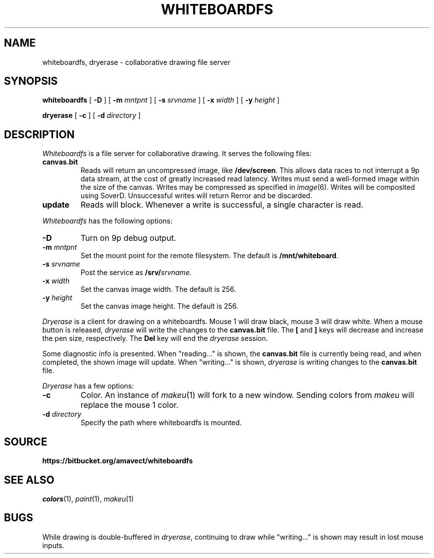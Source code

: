.TH WHITEBOARDFS 4
.SH NAME
whiteboardfs, dryerase \- collaborative drawing file server
.SH SYNOPSIS
.PP
.B whiteboardfs
[
.B -D
] [
.B -m
.I mntpnt
] [
.B -s
.I srvname
] [
.B -x
.I width
] [
.B -y
.I height
]
.PP
.B dryerase
[
.B -c
] [
.B -d
.I directory
]
.SH DESCRIPTION
.I Whiteboardfs
is a file server for collaborative drawing. It serves the following files:
.TF canvas.bit
.TP
.B canvas.bit
Reads will return an uncompressed image, like 
.BR /dev/screen .
This allows data races to not interrupt a 9p data stream, at the cost of greatly increased read latency. Writes must send a well-formed image within the size of the canvas. Writes may be compressed as specified in
.IR image (6).
Writes will be composited using SoverD. Unsuccessful writes will return Rerror and be discarded.
.TP
.B update
Reads will block. Whenever a write is successful, a single character is read.
.PD
.PP
.I Whiteboardfs
has the following options:
.TF mmntpnta
.TP
.B -D
Turn on 9p debug output.
.TP
.BI -m " mntpnt"
Set the mount point for the remote filesystem. The default is 
.BR /mnt/whiteboard .
.TP
.BI -s " srvname"
Post the service as
.BI /srv/ srvname.
.TP
.BI -x " width"
Set the canvas image width. The default is 256.
.TP
.BI -y " height"
Set the canvas image height. The default is 256.
.PD
.PP
.I Dryerase
is a client for drawing on a whiteboardfs. Mouse 1 will draw black, mouse 3 will draw white. When a mouse button is released,
.I dryerase
will write the changes to the
.B canvas.bit
file.
The 
.B [
and
.B ]
keys will decrease and increase the pen size, respectively. The
.B Del
key will end the
.I dryerase
session.
.PP
Some diagnostic info is presented. When "reading..." is shown, the
.B canvas.bit
file is currently being read, and when completed, the shown image will update.
When "writing..." is shown,
.I dryerase
is writing changes to the
.B canvas.bit
file.
.PP
.I Dryerase
has a few options:
.TF directory
.TP
.B -c
Color. An instance of
.IR makeu (1)
will fork to a new window. Sending colors from
.I makeu
will replace the mouse 1 color.
.TP
.BI -d " directory"
Specify the path where whiteboardfs is mounted.
.SH SOURCE
.B https://bitbucket.org/amavect/whiteboardfs
.br
.SH SEE ALSO
.IR colors (1), 
.IR paint (1), 
.IR makeu (1)
.SH BUGS
.PP
While drawing is double-buffered in
.IR dryerase ,
continuing to draw while "writing..." is shown may result in lost mouse inputs.
